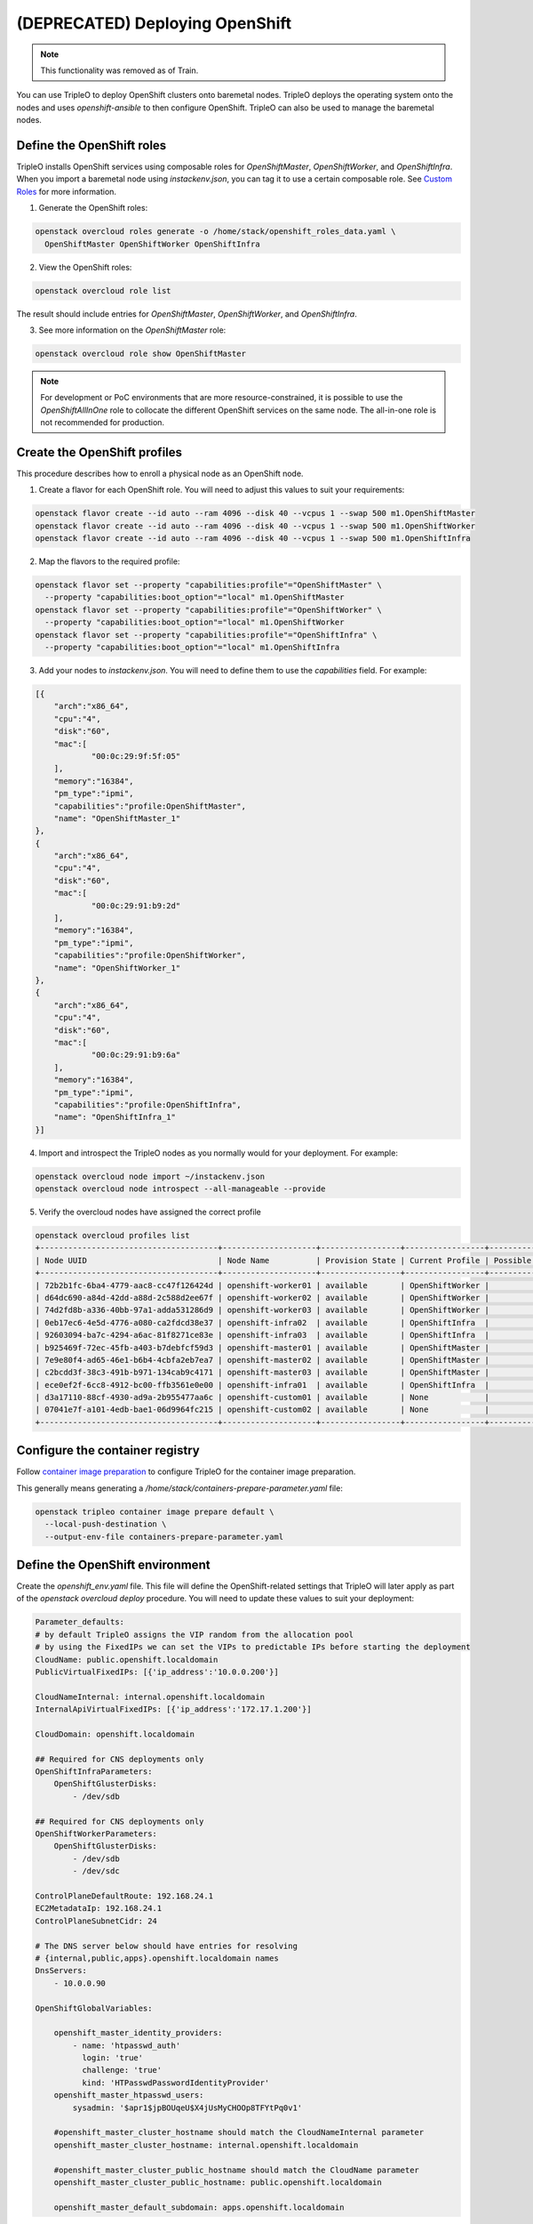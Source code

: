 (DEPRECATED) Deploying OpenShift
================================

.. note:: This functionality was removed as of Train.

You can use TripleO to deploy OpenShift clusters onto baremetal nodes.
TripleO deploys the operating system onto the nodes and uses
`openshift-ansible` to then configure OpenShift. TripleO can also be used
to manage the baremetal nodes.

Define the OpenShift roles
**************************

TripleO installs OpenShift services using composable roles for
`OpenShiftMaster`, `OpenShiftWorker`, and `OpenShiftInfra`. When you import
a baremetal node using `instackenv.json`, you can tag it to use a certain
composable role.  See `Custom Roles <custom_roles_deploy_guide_>`_ for more information.

.. _custom_roles_deploy_guide: https://docs.openstack.org/project-deploy-guide/tripleo-docs/latest/features/custom_roles.html

1. Generate the OpenShift roles:

.. code-block:: bash

  openstack overcloud roles generate -o /home/stack/openshift_roles_data.yaml \
    OpenShiftMaster OpenShiftWorker OpenShiftInfra

2. View the OpenShift roles:

.. code-block:: bash

  openstack overcloud role list

The result should include entries for `OpenShiftMaster`, `OpenShiftWorker`, and
`OpenShiftInfra`.

3. See more information on the `OpenShiftMaster` role:

.. code-block:: bash

  openstack overcloud role show OpenShiftMaster

.. note::
  For development or PoC environments that are more resource-constrained, it is
  possible to use the `OpenShiftAllInOne` role to collocate the different
  OpenShift services on the same node. The all-in-one role is not recommended
  for production.

Create the OpenShift profiles
*****************************

This procedure describes how to enroll a physical node as an OpenShift node.

1. Create a flavor for each OpenShift role. You will need to adjust this
   values to suit your requirements:

.. code-block:: bash

  openstack flavor create --id auto --ram 4096 --disk 40 --vcpus 1 --swap 500 m1.OpenShiftMaster
  openstack flavor create --id auto --ram 4096 --disk 40 --vcpus 1 --swap 500 m1.OpenShiftWorker
  openstack flavor create --id auto --ram 4096 --disk 40 --vcpus 1 --swap 500 m1.OpenShiftInfra

2. Map the flavors to the required profile:

.. code-block:: bash

  openstack flavor set --property "capabilities:profile"="OpenShiftMaster" \
    --property "capabilities:boot_option"="local" m1.OpenShiftMaster
  openstack flavor set --property "capabilities:profile"="OpenShiftWorker" \
    --property "capabilities:boot_option"="local" m1.OpenShiftWorker
  openstack flavor set --property "capabilities:profile"="OpenShiftInfra" \
    --property "capabilities:boot_option"="local" m1.OpenShiftInfra

3. Add your nodes to `instackenv.json`. You will need to define them to use the
   `capabilities` field. For example:

.. code-block:: json

    [{
        "arch":"x86_64",
        "cpu":"4",
        "disk":"60",
        "mac":[
                "00:0c:29:9f:5f:05"
        ],
        "memory":"16384",
        "pm_type":"ipmi",
        "capabilities":"profile:OpenShiftMaster",
        "name": "OpenShiftMaster_1"
    },
    {
        "arch":"x86_64",
        "cpu":"4",
        "disk":"60",
        "mac":[
                "00:0c:29:91:b9:2d"
        ],
        "memory":"16384",
        "pm_type":"ipmi",
        "capabilities":"profile:OpenShiftWorker",
        "name": "OpenShiftWorker_1"
    },
    {
        "arch":"x86_64",
        "cpu":"4",
        "disk":"60",
        "mac":[
                "00:0c:29:91:b9:6a"
        ],
        "memory":"16384",
        "pm_type":"ipmi",
        "capabilities":"profile:OpenShiftInfra",
        "name": "OpenShiftInfra_1"
    }]

.. TOOD(aschultz): include reference to deploy guide

4. Import and introspect the TripleO nodes as you normally would for your
   deployment. For example:

.. code-block:: bash

  openstack overcloud node import ~/instackenv.json
  openstack overcloud node introspect --all-manageable --provide

5. Verify the overcloud nodes have assigned the correct profile

.. code-block:: bash

  openstack overcloud profiles list
  +--------------------------------------+--------------------+-----------------+-----------------+-------------------+
  | Node UUID                            | Node Name          | Provision State | Current Profile | Possible Profiles |
  +--------------------------------------+--------------------+-----------------+-----------------+-------------------+
  | 72b2b1fc-6ba4-4779-aac8-cc47f126424d | openshift-worker01 | available       | OpenShiftWorker |                   |
  | d64dc690-a84d-42dd-a88d-2c588d2ee67f | openshift-worker02 | available       | OpenShiftWorker |                   |
  | 74d2fd8b-a336-40bb-97a1-adda531286d9 | openshift-worker03 | available       | OpenShiftWorker |                   |
  | 0eb17ec6-4e5d-4776-a080-ca2fdcd38e37 | openshift-infra02  | available       | OpenShiftInfra  |                   |
  | 92603094-ba7c-4294-a6ac-81f8271ce83e | openshift-infra03  | available       | OpenShiftInfra  |                   |
  | b925469f-72ec-45fb-a403-b7debfcf59d3 | openshift-master01 | available       | OpenShiftMaster |                   |
  | 7e9e80f4-ad65-46e1-b6b4-4cbfa2eb7ea7 | openshift-master02 | available       | OpenShiftMaster |                   |
  | c2bcdd3f-38c3-491b-b971-134cab9c4171 | openshift-master03 | available       | OpenShiftMaster |                   |
  | ece0ef2f-6cc8-4912-bc00-ffb3561e0e00 | openshift-infra01  | available       | OpenShiftInfra  |                   |
  | d3a17110-88cf-4930-ad9a-2b955477aa6c | openshift-custom01 | available       | None            |                   |
  | 07041e7f-a101-4edb-bae1-06d9964fc215 | openshift-custom02 | available       | None            |                   |
  +--------------------------------------+--------------------+-----------------+-----------------+-------------------+

Configure the container registry
********************************

Follow `container image preparation <container_image_preparation_deploy_guide_>`_ to configure TripleO for the
container image preparation.

.. _container_image_preparation_deploy_guide: https://docs.openstack.org/project-deploy-guide/tripleo-docs/latest/deployment/container_image_prepare.html

This generally means generating a `/home/stack/containers-prepare-parameter.yaml` file:

.. code-block:: bash

  openstack tripleo container image prepare default \
    --local-push-destination \
    --output-env-file containers-prepare-parameter.yaml

Define the OpenShift environment
********************************

Create the `openshift_env.yaml` file. This file will define the
OpenShift-related settings that TripleO will later apply as part of the
`openstack overcloud deploy` procedure. You will need to update these values
to suit your deployment:

.. code-block:: yaml

    Parameter_defaults:
    # by default TripleO assigns the VIP random from the allocation pool
    # by using the FixedIPs we can set the VIPs to predictable IPs before starting the deployment
    CloudName: public.openshift.localdomain
    PublicVirtualFixedIPs: [{'ip_address':'10.0.0.200'}]

    CloudNameInternal: internal.openshift.localdomain
    InternalApiVirtualFixedIPs: [{'ip_address':'172.17.1.200'}]

    CloudDomain: openshift.localdomain

    ## Required for CNS deployments only
    OpenShiftInfraParameters:
        OpenShiftGlusterDisks:
            - /dev/sdb

    ## Required for CNS deployments only
    OpenShiftWorkerParameters:
        OpenShiftGlusterDisks:
            - /dev/sdb
            - /dev/sdc

    ControlPlaneDefaultRoute: 192.168.24.1
    EC2MetadataIp: 192.168.24.1
    ControlPlaneSubnetCidr: 24

    # The DNS server below should have entries for resolving
    # {internal,public,apps}.openshift.localdomain names
    DnsServers:
        - 10.0.0.90

    OpenShiftGlobalVariables:

        openshift_master_identity_providers:
            - name: 'htpasswd_auth'
              login: 'true'
              challenge: 'true'
              kind: 'HTPasswdPasswordIdentityProvider'
        openshift_master_htpasswd_users:
            sysadmin: '$apr1$jpBOUqeU$X4jUsMyCHOOp8TFYtPq0v1'

        #openshift_master_cluster_hostname should match the CloudNameInternal parameter
        openshift_master_cluster_hostname: internal.openshift.localdomain

        #openshift_master_cluster_public_hostname should match the CloudName parameter
        openshift_master_cluster_public_hostname: public.openshift.localdomain

        openshift_master_default_subdomain: apps.openshift.localdomain

For custom networks or customer interfaces, it is necessary to use custom
network interface templates:

.. code-block:: yaml

    resource_registry:
        OS::TripleO::OpenShiftMaster::Net::SoftwareConfig: /home/stack/master-nic.yaml
        OS::TripleO::OpenShiftWorker::Net::SoftwareConfig: /home/stack/worker-nic.yaml
        OS::TripleO::OpenShiftInfra::Net::SoftwareConfig: /home/stack/infra-nic.yaml

Deploy OpenShift nodes
**********************

As a result of the previous steps, you will have three new YAML files:

* `openshift_env.yaml`
* `openshift_roles_data.yaml`
* `containers-default-parameters.yaml`

For a custom network deployments, maybe it is necessary NICs and network
templates like:

* `master-nic.yaml`
* `infra-nic.yaml`
* `worker-nic.yaml`
* `network_data_openshift.yaml`

Add these YAML files to your `openstack overcloud deploy` command.

An example for CNS deployments:

.. code-block:: bash

  openstack overcloud deploy \
    --stack openshift \
    --templates \
    -r /home/stack/openshift_roles_data.yaml \
    -n /usr/share/openstack-tripleo-heat-templates/network_data_openshift.yaml \
    -e /usr/share/openstack-tripleo-heat-templates/environments/network-isolation.yaml \
    -e /usr/share/openstack-tripleo-heat-templates/environments/openshift.yaml \
    -e /usr/share/openstack-tripleo-heat-templates/environments/openshift-cns.yaml \
    -e /home/stack/openshift_env.yaml \
    -e /home/stack/containers-prepare-parameter.yaml

An example for non-CNS deployments:

.. code-block:: bash

  openstack overcloud deploy \
    --stack openshift \
    --templates \
    -r /home/stack/openshift_roles_data.yaml \
    -n /usr/share/openstack-tripleo-heat-templates/network_data_openshift.yaml \
    -e /usr/share/openstack-tripleo-heat-templates/environments/network-isolation.yaml \
    -e /usr/share/openstack-tripleo-heat-templates/environments/openshift.yaml \
    -e /home/stack/openshift_env.yaml \
    -e /home/stack/containers-prepare-parameter.yaml

Deployment for custom networks or interfaces, it is necessary to specify them.
For example:

.. code-block:: bash

  openstack overcloud deploy \
    --stack openshift \
    --templates \
    -r /home/stack/openshift_roles_data.yaml \
    -n /home/stack/network_data_openshift.yaml \
    -e /usr/share/openstack-tripleo-heat-templates/environments/network-isolation.yaml \
    -e /usr/share/openstack-tripleo-heat-templates/environments/openshift.yaml \
    -e /usr/share/openstack-tripleo-heat-templates/environments/openshift-cns.yaml \
    -e /home/stack/openshift_env.yaml \
    -e /home/stack/containers-prepare-parameter.yaml \
    -e /home/stack/custom-nics.yaml

Review the OpenShift deployment
*******************************

Once the overcloud deploy procedure has completed, you can review the state
of your OpenShift nodes.

1. List all your baremetal nodes. You should expect to see your master, infra,
   and worker nodes.

   .. code-block:: bash

      openstack baremetal node list

2. Locate the OpenShift node:

   .. code-block:: bash

      openstack server list

3. SSH to the OpenShift node. For example:

   .. code-block:: bash

      ssh heat-admin@192.168.122.43

4. Change to root user:

   .. code-block:: bash

      sudo -i

5. Review the container orchestration configuration:

   .. code-block:: bash

      cat .kube/config

6. Login to OpenShift:

   .. code-block:: bash

      oc login -u admin

7. Review any existing projects:

   .. code-block:: bash

      oc get projects

8. Review the OpenShift status:

   .. code-block:: bash

      oc status

9. Logout from OpenShift:

   .. code-block:: bash

      oc logout

Deploy a test app using OpenShift
*********************************

This procedure describes how to create a test application in your new
OpenShift deployment.

1. Login as a developer:

   .. code-block:: bash

      $ oc login -u developer
      Logged into "https://192.168.64.3:8443" as "developer" using existing credentials.
      You have one project on this server: "myproject"
      Using project "myproject".

2. Create a new project:

   .. code-block:: bash

      $ oc new-project test-project
      Now using project "test-project" on server "https://192.168.64.3:8443".

   You can add applications to this project with the 'new-app' command.
   For example, to build a new example application in Ruby try:

   .. code-block:: bash

      $ oc new-app centos/ruby-22-centos7~https://github.com/openshift/ruby-ex.git

3. Create a new app. This example creates a CakePHP application:

   .. code-block:: bash

    $ oc new-app https://github.com/sclorg/cakephp-ex
    --> Found image 9dd8c80 (29 hours old) in image stream "openshift/php" under tag "7.1" for "php"

        Apache 2.4 with PHP 7.1
        -----------------------
        PHP 7.1 available as container is a base platform for building and running various PHP 7.1 applications and frameworks. PHP is an HTML-embedded scripting language. PHP attempts to make it easy for developers to write dynamically generated web pages. PHP also offers built-in database integration for several commercial and non-commercial database management systems, so writing a database-enabled webpage with PHP is fairly simple. The most common use of PHP coding is probably as a replacement for CGI scripts.

        Tags: builder, php, php71, rh-php71

        * The source repository appears to match: php
        * A source build using source code from https://github.com/sclorg/cakephp-ex will be created
        * The resulting image will be pushed to image stream "cakephp-ex:latest"
        * Use 'start-build' to trigger a new build
        * This image will be deployed in deployment config "cakephp-ex"
        * Ports 8080/tcp, 8443/tcp will be load balanced by service "cakephp-ex"
        * Other containers can access this service through the hostname "cakephp-ex"

    --> Creating resources ...
        imagestream "cakephp-ex" created
        buildconfig "cakephp-ex" created
        deploymentconfig "cakephp-ex" created
        service "cakephp-ex" created
    --> Success
        Build scheduled, use 'oc logs -f bc/cakephp-ex' to track its progress.
        Application is not exposed. You can expose services to the outside world by executing one or more of the commands below:
        'oc expose svc/cakephp-ex'
        Run 'oc status' to view your app.

4. Review the new app:

   .. code-block:: bash

        $ oc status --suggest
        In project test-project on server https://192.168.64.3:8443

        svc/cakephp-ex - 172.30.171.214 ports 8080, 8443
        dc/cakephp-ex deploys istag/cakephp-ex:latest <-
            bc/cakephp-ex source builds https://github.com/sclorg/cakephp-ex on openshift/php:7.1
            build #1 running for 52 seconds - e0f0247: Merge pull request #105 from jeffdyoung/ppc64le (Honza Horak <hhorak@redhat.com>)
            deployment #1 waiting on image or update

        Info:
        * dc/cakephp-ex has no readiness probe to verify pods are ready to accept traffic or ensure deployment is successful.
            try: oc set probe dc/cakephp-ex --readiness ...
        * dc/cakephp-ex has no liveness probe to verify pods are still running.
            try: oc set probe dc/cakephp-ex --liveness ...

        View details with 'oc describe <resource>/<name>' or list everything with 'oc get all'.

5. Review the pods:

   .. code-block:: bash

    $ oc get pods
    NAME                 READY     STATUS    RESTARTS   AGE
    cakephp-ex-1-build   1/1       Running   0          1m

6. Logout from OpenShift:

   .. code-block:: bash

    $ oc logout
